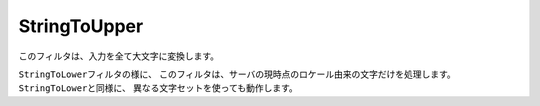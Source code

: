 .. EN-Revision: none
.. _zend.filter.set.stringtoupper:

StringToUpper
=============

このフィルタは、入力を全て大文字に変換します。

.. code-block:: php
   :linenos:

   $filter = new Zend_Filter_StringToUpper();

   print $filter->filter('Sample');
   // "SAMPLE" を返します

``StringToLower``\ フィルタの様に、
このフィルタは、サーバの現時点のロケール由来の文字だけを処理します。
``StringToLower``\ と同様に、 異なる文字セットを使っても動作します。

.. code-block:: php
   :linenos:

   $filter = new Zend_Filter_StringToUpper(array('encoding' => 'UTF-8'));

   //または後でこのようにします
   $filter->setEncoding('ISO-8859-1');


